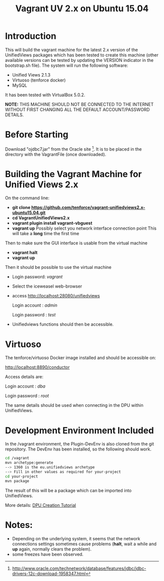#+TITLE: Vagrant UV 2.x on Ubuntu 15.04

* Introduction

This will build the vagrant machine for the latest 2.x version of the
UnifiedViews packages which has been tested to create this machine
(other available versions can be tested by updating the VERSION
indicator in the bootstrap.sh file). The system will run the following
software:

- Unified Views 2.1.3
- Virtuoso (tenforce docker)
- MySQL

It has been tested with VirtualBox 5.0.2. 

*NOTE:* THIS MACHINE SHOULD NOT BE CONNECTED TO THE INTERNET WITHOUT
FIRST CHANGING ALL THE DEFAULT ACCOUNT/PASSWORD DETAILS.

* Before Starting

Download "ojdbc7.jar" from the Oracle site [1]. It is to be placed in
the directory with the VagrantFile (once downloaded).

[1] http://www.oracle.com/technetwork/database/features/jdbc/jdbc-drivers-12c-download-1958347.html

* Building the Vagrant Machine for Unified Views 2.x

On the command line:

- *git clone https://github.com/tenforce/vagrant-unifiedviews2.x-ubuntu15.04.git*
- *cd VagrantUnifiedViews2.x*
- *vagrant plugin install vagrant-vbguest*
- *vagrant up*
  Possibly select you network interface connection point
  This will take a *long* time the first time

Then to make sure the GUI interface is usable from the virtual machine

- *vagrant halt*
- *vagrant up*

Then it should be possible to use the virtual machine
 
- Login password: /vagrant/

- Select the iceweasel web-browser

- access http://localhost:28080/unifiedviews

     Login account  : /admin/
  
     Login password : /test/

- Unifiedviews functions should then be accessible.

* Virtuoso
The tenforce/virtuoso Docker image installed and should be 
accessible on:

     http://localhost:8890/conductor

Access details are:

     Login account  : /dba/
  
     Login password : /root/

The same details should be used when connecting in the DPU
within UnifiedViews.

* Development Environment Included
In the /vagrant environment, the Plugin-DevEnv is also cloned
from the git repository. The DevEnv has been installed, so 
the following should work.

#+BEGIN_SRC bash
cd /vagrant
mvn archetype:generate
--> 1360 is the eu.unifiedviews archetype
--> Fill in other values as required for your-project
cd your-project
mvn package
#+END_SRC

The result of this will be a package which can be imported into
UnifiedViews.

More details: [[https://docs.google.com/document/d/1QDImj2SO5XOasG-K9EV1wdzgnZXY8jJPBSAG5J84T_Q/edit#][DPU Creation Tutorial]]

* Notes:
- Depending on the underlying system, it seems that the network
  connections settings sometimes cause problems (*halt*, wait a while
  and *up* again, normally clears the problem).
- some freezes have been observed.
